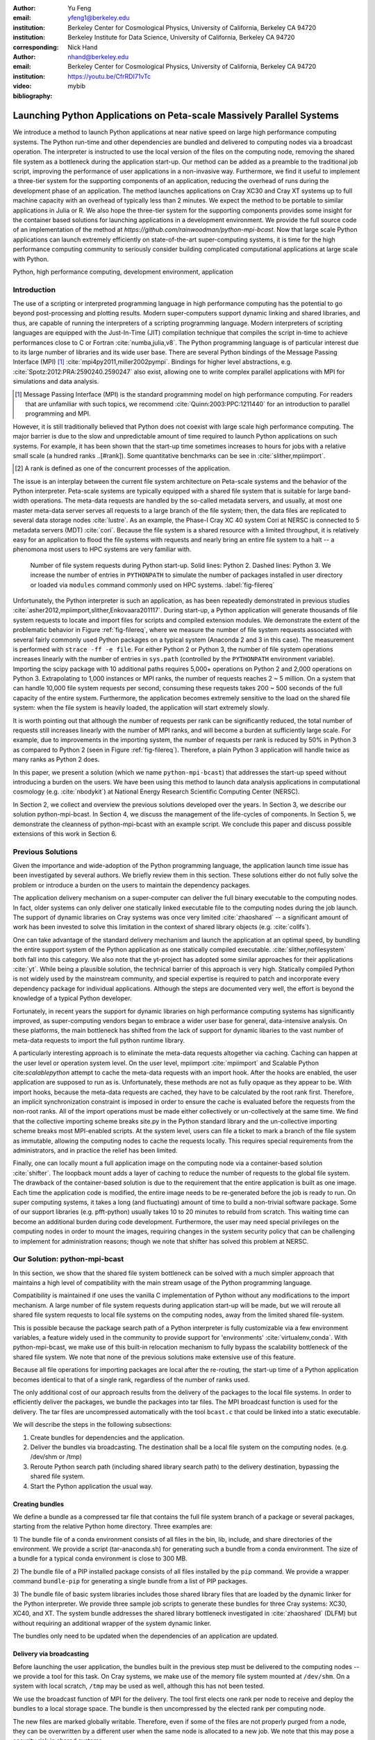 
:author: Yu Feng
:email: yfeng1@berkeley.edu
:institution: Berkeley Center for Cosmological Physics, University of California, Berkeley CA 94720
:institution: Berkeley Institute for Data Science, University of California, Berkeley CA 94720
:corresponding:

:author: Nick Hand
:email: nhand@berkeley.edu
:institution: Berkeley Center for Cosmological Physics, University of California, Berkeley CA 94720

:video: https://youtu.be/CfrRDI71vTc

:bibliography: mybib

----------------------------------------------------------------------
Launching Python Applications on Peta-scale Massively Parallel Systems
----------------------------------------------------------------------

.. class:: abstract

    We introduce a method to launch Python applications at near native speed on
    large high performance computing systems.  The Python run-time and other
    dependencies are bundled and delivered to computing nodes via a broadcast
    operation. The interpreter is instructed to use the local version of the files
    on the computing node, removing the shared file system as a bottleneck during
    the application start-up.  Our method can be added as a preamble to the
    traditional job script, improving the performance of user applications in a
    non-invasive way. Furthermore, we find it useful to implement a three-tier
    system for the supporting components of an application, reducing the overhead
    of runs during the development phase of an application. The method launches
    applications on Cray XC30 and Cray XT systems up to full machine capacity
    with an overhead of typically less than 2 minutes. We expect the method to be
    portable to similar applications in Julia or R. We also hope the three-tier
    system for the supporting components provides some insight for the container
    based solutions for launching applications in a development environment. We
    provide the full source code of an implementation of the method at
    `https://github.com/rainwoodman/python-mpi-bcast`. Now that large scale
    Python applications can launch extremely efficiently on state-of-the-art
    super-computing systems, it is time for the high performance computing
    community to seriously consider building complicated computational applications
    at large scale with Python.

.. class:: keywords

   Python, high performance computing, development environment, application

Introduction
------------

The use of a scripting or interpreted programming language in high performance
computing has the potential to go beyond post-processing and plotting results.
Modern super-computers support dynamic linking and shared libraries, and thus,
are capable of running the interpreters of a scripting programming language.
Modern interpreters of scripting languages are equipped with the Just-In-Time
(JIT) compilation technique that compiles the script in-time to achieve
performances close to C or Fortran :cite:`numba,julia,v8`. The Python
programming language is of particular interest due to its large number of
libraries and its wide user base. There are several Python bindings of the
Message Passing Interface (MPI) [#MPI]_ :cite:`mpi4py2011,miller2002pympi`.
Bindings for
higher level abstractions, e.g. :cite:`Spotz:2012:PRA:2590240.2590247` also exist,
allowing one to write complex parallel applications with MPI for simulations
and data analysis.

.. [#MPI] Message Passing Interface (MPI) is the standard programming model on high
  performance computing. For readers that are unfamiliar with such topics,
  we recommend :cite:`Quinn:2003:PPC:1211440` for an introduction to
  parallel programming and MPI.

However, it is still traditionally believed that Python does not coexist with
large scale high performance computing. The major barrier is due to the slow
and unpredictable amount of time required to launch Python applications on such systems.
For example, it has been shown that the start-up time sometimes increases to hours
for jobs with a relative small scale (a hundred ranks ..[#rank]).
Some quantitative benchmarks can be see in :cite:`slither,mpiimport`.

.. [#rank] A rank is defined as one of the concurrent processes of the application.

The issue is an interplay between the current file system architecture on
Peta-scale systems and the behavior of the Python interpreter.  Peta-scale
systems are typically equipped with a shared file system that is suitable for
large band-width operations. The meta-data requests are handled by the
so-called metadata servers, and usually, at most one master meta-data server
serves all requests to a large branch of the file system; then, the data files
are replicated to several data storage nodes :cite:`lustre`. As an example, the
Phase-I Cray XC 40 system Cori at NERSC is connected to 5 metadata servers
(MDT) :cite:`cori`. Because the file system is a shared resource with a limited
throughput, it is
relatively easy for an application to flood the file systems with requests and
nearly bring an entire file system to a halt -- a phenomona most users to HPC systems
are very familiar with.

.. figure:: python-file-ops.pdf

    Number of file system requests during Python start-up.
    Solid lines: Python 2.
    Dashed lines: Python 3.
    We increase the number of entries in ``PYTHONPATH`` to simulate the
    number of packages installed in user directory or loaded via ``modules``
    command commonly used on HPC systems.
    :label:`fig-filereq`

Unfortunately, the Python interpreter is such an application, as has been repeatedly
demonstrated in previous studies
:cite:`asher2012,mpiimport,slither,Enkovaara201117`. During start-up, a Python
application will generate thousands of file system requests to locate and
import files for scripts and compiled extension modules. We demonstrate the
extent of the problematic behavior in Figure :ref:`fig-filereq`, where we
measure the number of file system requests associated with several fairly
commonly used Python packages 
on a typical system (Anaconda 2 and 3 in this case). The measurement is performed
with ``strace -ff -e file``. For either Python 2 or
Python 3, the number of file system operations increases linearly with the
number of entries in ``sys.path`` (controlled by the ``PYTHONPATH`` environment
variable). Importing the scipy package with 10 additional paths requires 5,000+
operations on Python 2 and 2,000 operations on Python 3. Extrapolating to 1,000
instances or MPI ranks, the number of requests reaches 2 ~ 5 million. On a
system that can handle 10,000 file system requests per second, consuming these
requests takes 200 ~ 500 seconds of the full capacity of the entire system.
Furthermore, the application becomes extremely sensitive to the load on the
shared file system: when the file system is heavily loaded, the application
will start extremely slowly.

It is worth pointing out that although the number of requests per rank can be
significantly reduced, the total number of requests still increases linearly
with the number of MPI ranks, and will become a burden at sufficiently large scale.
For example, due to improvements in the importing system,
the number of requests per rank is reduced by 50% in Python 3 as compared to 
Python 2 (seen in Figure :ref:`fig-filereq`).
Therefore, a plain Python 3 application will handle twice as many ranks as
Python 2 does.

In this paper, we present a solution (which we name ``python-mpi-bcast``) that
addresses the start-up speed without introducing a burden on the users. We have
been using this method to launch data analysis applications in computational
cosmology (e.g. :cite:`nbodykit`) at National Energy Research Scientific Computing Center (NERSC).

In Section 2, we collect and overview the previous solutions developed over the years.
In Section 3, we describe our solution python-mpi-bcast.
In Section 4, we discuss the management of the life-cycles of components.
In Section 5, we demonstrate the cleanness of python-mpi-bcast with an example script.
We conclude this paper and discuss possible extensions of this work in Section 6.

Previous Solutions
------------------

Given the importance and wide-adoption of the Python programming language, the
application launch time issue has been investigated by several authors. We
briefly review them in this section. These solutions either do not fully solve
the problem or introduce a burden on the users to maintain the dependency
packages.

The application delivery mechanism on a super-computer can deliver the full
binary executable to the computing nodes.
In fact, older systems can only deliver one statically linked executable
file to the computing nodes during the job launch.
The support of dynamic libraries on Cray systems was once very limited :cite:`zhaoshared`
-- a significant amount of work has been invested to solve this limitation in the context of shared library objects
(e.g. :cite:`collfs`).

One can take advantage of the
standard delivery mechanism and launch the application at an optimal
speed, by bundling the entire support system of the Python application as
one statically compiled executable.
:cite:`slither,nofilesystem` both fall into this category. We also
note that the yt-project has adopted some similar approaches for their
applications :cite:`yt`.
While being a plausible solution, the technical barrier of this approach is
very high. Statically compiled Python is not widely used by the mainstream
community, and special expertise is required to patch and incorporate
every dependency package for individual applications. Although the steps are
documented very well, the effort is beyond the knowledge of a typical Python
developer.

Fortunately, in recent years the support for dynamic libraries on high performance
computing systems has significantly improved, as super-computing vendors began
to embrace a wider user base for general, data-intensive analysis. On these
platforms, the main bottleneck has shifted from the lack of support for
dynamic libaries to the vast number of meta-data requests to import the full python runtime library.

A particularly interesting approach is to eliminate the meta-data requests
altogether via caching. Caching can happen at the user level or operation system level.
On the user level, mpiimport :cite:`mpiimport` and Scalable Python cite:`scalablepython`
attempt to cache the meta-data requests with an import hook. 
After the hooks are enabled, the user application are supposed to run as is.
Unfortunately, these methods are not as fully opaque as they appear to be.
With import hooks, because the meta-data requests are cached, they have to be
calculated by the root rank first. Therefore, an implicit synchronization
constraint is imposed in order to ensure the cache is evaluated before the
requests from the non-root ranks.
All of the import operations must be made either collectively or un-collectively at
the same time. We find that the collective importing scheme breaks site.py in the Python
standard library and the un-collective importing scheme breaks most MPI-enabled
scripts.
At the system level, users can file a ticket to mark a branch of the file system
as immutable, allowing the computing nodes to cache the requests locally.
This requires special requirements from the administrators, and in practice
the relief has been limited.

Finally, one can locally mount a full application image on the computing
node via a container-based solution :cite:`shifter`. The loopback mount adds a
layer of caching to reduce the number of requests to the global file system.
The drawback of the container-based solution is due to the requirement that the entire
application is built as one image. Each time the application code is modified,
the entire image needs to be re-generated before the job is ready to run. On super computing systems,
it takes a long (and fluctuating) amount of time to build a non-trivial software package.
Some of our support libraries (e.g. pfft-python) usually takes 10 to 20 minutes to
rebuild from scratch. This waiting time can become an additional burden during code development.
Furthermore, the user may need special privileges on the computing nodes
in order to mount the images, requiring changes in the system security policy that can be
challenging to implement for administration reasons; though we note that shifter has
solved this problem at NERSC.

Our Solution: python-mpi-bcast
------------------------------
In this section, we show that the shared file system bottleneck can be solved
with a much simpler approach that maintains a high level of compatibility with
the main stream usage of the Python programming language.

Compatibility is maintained if one uses the vanilla C implementation of Python
without any modifications to the import mechanism. A large number of file
system requests during application start-up will be made, but we will reroute
all shared file system requests to local file systems on the computing nodes,
away from the limited shared file-system.

This is possible because the package search path of a Python interpreter is
fully customizable via a few environment variables, a feature widely used in
the community to provide support for 'environments' :cite:`virtualenv,conda`.
With python-mpi-bcast, we make use of this built-in relocation mechanism to
fully bypass the scalability bottleneck of the shared file system. We note that
none of the previous solutions make extensive use of this feature.

Because all file operations for importing packages are local after the
re-routing, the start-up time of a Python application becomes identical to that
of a single rank, regardless of the number of ranks used.

The only additional cost of our approach results from the delivery of the packages to the
local file systems. In order to efficiently deliver the packages, we bundle the
packages into tar files. The MPI broadcast function is used for the delivery.
The tar files are uncompressed automatically with the tool ``bcast.c`` that
could be linked into a static executable.

We will describe the steps in the following subsections:

1. Create bundles for dependencies and the application.
2. Deliver the bundles via broadcasting. The destination shall be a local file
   system on the computing nodes. (e.g. /dev/shm or /tmp)
3. Reroute Python search path (including shared library search path) to the
   delivery destination, bypassing the shared file system.
4. Start the Python application the usual way.

Creating bundles
++++++++++++++++

We define a bundle as a compressed tar file that contains the full file system
branch of a package or several packages, starting from the relative Python home
directory. Three examples are:

1) The bundle file of a conda environment consists of all files in the bin,
lib, include, and share directories of the environment. We provide a script
(tar-anaconda.sh) for generating such a bundle from a conda environment. The size
of a bundle for a typical conda environment is close to 300 MB.

2) The bundle file of a PIP installed package consists of all files installed by
the ``pip`` command.  We provide a wrapper
command ``bundle-pip`` for generating a single bundle from a list of PIP packages.

3) The bundle file of basic system libraries includes those shared library
files that are loaded by the dynamic linker for the Python interpreter. We
provide three sample job scripts to generate these bundles for three Cray
systems: XC30, XC40, and XT. The system bundle addresses the shared library
bottleneck investigated in :cite:`zhaoshared` (DLFM) but without requiring an
additional wrapper of the system dynamic linker.

The bundles only need to be updated when the dependencies of an application are
updated.

Delivery via broadcasting
+++++++++++++++++++++++++

Before launching the user application, the bundles built in the previous step
must be delivered to the computing nodes -- we provide a tool for this task. 
On Cray systems, we make use of the memory file
system mounted at ``/dev/shm``. On a system with local scratch, ``/tmp``
may be used as well, although this has not been tested.

We use the broadcast function of MPI for the delivery. The tool first elects
one rank per node to receive and deploy the bundles to a local storage space.
The bundle is then uncompressed by the elected rank per computing node.

The new files are marked globally writable. Therefore, even if some of the
files are not properly purged from a node, they can be overwritten by a
different user when the same node is allocated to a new job. We note that this
may pose a security risk in shared systems.

When several bundles are broadcast in the same job, the later ones will
overwrite the former ones. This overwriting mechanism provides a way to deliver
updates as additional bundles.

We also register an exit handler to the job script that purges the local files to free up the
local file system. This step
is necessary on systems where the local storage space is not purged after a job
is completed.

Rerouting file system requests
++++++++++++++++++++++++++++++

.. table:: Environment Variable used in ``python-mpi-bcast`` :label:`tab-variables`

    +---------------------+----------------------------------------------------+
    | Variable            | Action                                             |
    +=====================+====================================================+
    | ``PYTHONHOME``      | Set to broadcast destination                       |
    +---------------------+----------------------------------------------------+
    | ``PYTHONPATH``      | Purge                                              |
    +---------------------+----------------------------------------------------+
    | ``PYTHONUSERBASE``  | Purge                                              |
    +---------------------+----------------------------------------------------+
    | ``LD_LIBRARY_PATH`` | Prepended by ``/lib`` of the broadcast destination |
    +---------------------+----------------------------------------------------+

We list the environment variables that are relevant to the relocation in Table
:ref:`tab-variables`. After the relocation, all of the file system requests
(meta-data and data) are rerouted to the packages in the local file system. As
a result, the start-up time of the interpreter drops to that of a single rank.

We note that the variable PYTHONUSERBASE is less well-known, documented only in the
``site`` package, but not in the Python command-line help or man pages. If the
variable is not set, Python will search for packages from the user's home
directory ``$HOME/.local/``. Unfortunately, the home file-system is typically
the slowest one in a Peta-scale system. This directory is not part of the
application, therefore we purge this variable by setting it to an invalid
location on the local file system, the root of the
broadcast destination. We also purge ``PYTHONPATH`` in the same manner, since all
packages are located at the same place.
The variable ``PYTHONPATH`` can be very long on systems where each
Python package is provided as an individual module of the ``modules`` system. This
negtively impacts the performance of launching Python applications, as we see in Figure
:ref:`fig-filereq`, which clearly shows that the length of ``PYTHONPATH`` has a
huge impact on the number of file system operations that occur during start-up.

Launching the Python application
++++++++++++++++++++++++++++++++

We launch the Python application via the standard python-mpi wrapper provided
by ``mpi4py``. We emphasize that no modifications to the python-mpi wrapper or to
the user application are needed in our approach.

It is important to be aware that Python prepends the parent directory of the
start-up script to the search path. If the start-up script of the application
resides on a shared file system, the access to this directory will slow down the application launch. 
As an alternative, the application script (along with the full directory tree) can
also be bundled and delivered via python-mpi-bcast before the launch. This is
demonstrated in the example in Section 5, and we will discuss this case in more
detail in the next section.

On a Cray system, the Python interpreter (usually ``python-mpi``) must reside in
a location that is accessible by the job manager node, because it will be
delivered via the standard application launch process.

Three-tiers of bundles
----------------------

.. figure:: python-mpi-bcast-tiers.pdf

    Three tiers of bundles.
    The most stable component (bottom of the pyramid, Tier 1) takes the most effort to build.
    The least stable component (top of the pyramid, Tier 3), takes the least effort to bundle.
    The split into three tiers allows the developers to save time in maintaining the bundles.
    :label:`fig-tiers`

Building bundles takes time and shifts the focus of the developer from
application development to interfacing with the system. We therefore recommend to
organize the components of an application into a three-tier system to minimize
the redundant efforts required to to create bundles. The three-tier system is
illustrated in Figure :ref:`fig-tiers`, and we describe the rationale and
definitions in the following sections.

Tier 1 components
+++++++++++++++++

Tier 1 components consist of the Python interpreter, standard runtime
libraries, and stable dependencies (dependencies that changes infrequently, 
for example, numpy, scipy, mpi4py, h5py).
On a conda based Python distribution, the Tier 1 components map to the packages
included in a conda environment. These components provide a basic Python
computing environment, take the most time to install, yet barely change during
the life-cycle of a project. Most super-computing facilities already maintain
some form of these packages with the ``modules`` system, e.g. NCSA has a
comprehensive set of Python packages :cite:`bwp`, and NERSC has the anaconda 2 and 3
based Python distribution. 

It is straightforward to create bundles of these pre-installed components. We
provide the ``bundle`` command with python-mpi-bcast for creating a bundle
from a pre-installed 'modules' path. It is a good practice to create one bundle
for each 'modules' path.
The process can be time consuming, even though it does not invole compiling any
source code packages. For example, creating a Tier 1 bundle from a full binary anaconda
installation typically takes 5 minutes at NERSC facilities.

Tier 2 components
+++++++++++++++++

Tier 2 components consist of unstable dependencies of the application.  These
include packages used or developed specifically for the particular application,
which are usually neither part of the conda distribution nor deployed at the
computing system by the facility. Tier 2 components update frequently during
the life-cycle of a project.

The difference in update-frequency means that Tier 2 components should not be
bundled with the Tier 1 components. Since Tier 2 components are usually much
smaller and thus faster to bundle than Tier 1 components, bundling them
separately reduces the overhead for running and testing the application
live at the supercomputing facility.

We provide a pip wrapper script ``bundle-pip`` with python-mpi-bcast to build
bundles for the Tier 2 components. A good practice is to create a single bundle
for all of the Tier 2 components with one invocation to the tar-pip.sh wrapper.

Tier 3 components
+++++++++++++++++

Tier 3 components are the application itself and other non-package
dependencies. These include the main script and files in the same directory as
the main script. The Tier 3 components change most frequently among the three
tiers during the life cycle of a project. As Tier 3 components mature and receive less
frequent changes they should be migrated into Tier 2, following the usual software
refactoring practices.

We implement two strategies for Tier 3 components. The `simple` strategy is to leave
these files at the original location in the shared file system. In this case,
Python will prepend the parent directory of the main script to the search path,
not fully bypassing the shared file system. We find that the extra 
cost due to this additional search is usually small. However, when the system becomes
highly congested (an ironic example is when another user attempts to start a
large Python job without using our solution), the start-up time can observe a
significant slow down.

A consistently reliable start-up time is obtained if Tier 3 components are also bundled 
and delivered to the local file system (`mirror` strategy).
The location of the main script in the job
script should be modified to reflect this change. Because the Tier 3 components
are the most lightweight, typically consisting of only a few files, a good
practice is to create the bundle automatically in the job script, without
requiring the developer to manually create a bundle before every job
submission. We provide a helper command `mirror` that implementes the strategy.
The `mirror` strategy is demonstrated in the next section with examples.

Example Scripts
---------------

Generic Cray Systems
++++++++++++++++++++

In this section, we show an example SLURM job script on a Cray XC 30
system. The script demonstrates the non-invasive nature of our method. After
the bundles are built, a few extra lines are added to the job script to enable
python-mpi-bcast and deliver the three tiers of components. The user
application does not need to be specifically modified for python-mpi-bcast.
We emphasize that the job script runs in the user's security context, without
any special requirements from the facility.

.. code:: bash
    
    # Script without NERSC integration
    # Modify and adapt to use on a general
    # HPC system
    
    #! /bin/bash
    #SBATCH -n 2048
    #SBATCH -p debug
    
    export PBCAST=/usr/common/contrib/bccp/python-mpi-bcast
    
    source $PBCAST/activate.sh \
        /dev/shm/local "srun -n 1024"
    
    # Tier 1 : anaconda
    bcast -v $PBCAST/2.7-anaconda.tar.gz \
             $HOME/fitsio-0.9.8.tar.gz
    
    # Tier 2 : commonly used packages
    # e.g. installed in $PYTHONUSERBASE
    bcast-userbase
    
    # Tier 3 : User application
    mirror /home/mytestapp/ \
        testapp bin
    
    # Launch
    time srun -n 1024 python-mpi
        /dev/shm/local/bin/main.py

Integration with NERSC Facilities
+++++++++++++++++++++++++++++++++

On the NERSC systems where ``python-mpi-bcast`` was originally developed,
we also provide a default installation of ``python-mpi-bcast``
that is integrated with the ``modules`` system and the Anaconda based
Python installations. The full integration source code is hosted together
in the main python-mpi-bcast repository and can be easily adapted to
other systems.

The following script provides an example for using ``python-mpi-bcast`` in a
pre-configured system.
Note that the Python runtime environment (along with shared libraries from
the Cray Linux Environment) are automatically delivered. 
The impact on the user application is limited to
two lines in the job script: one line for enabling python-mpi-bcast 
and the other line to mirror the application to a local file system with the
``mirror`` command.

.. code:: bash

    #! /bin/bash
    #SBATCH -N 2048
    #SBATCH -p debug
    
    # select the Python environment
    module load python/3.4-anaconda
    
    # NERSC integration
    PBCAST=/usr/common/contrib/bccp/python-mpi-bcast
    source $PBCAST/nersc/activate.sh
    
    # Directly deliver the user application
    mirror /home/mytestapp/ \
        testapp bin
    
    # launch the mirrored application
    time srun -n 1024 python-mpi \
        /dev/shm/local/bin/main.py

Benchmark and Performance
-------------------------

.. figure:: cray-xc30-startup-time-hires

    Time measurements of python-mpi-bcast on Edison, a Cray XC 30 system at
    NERSC. We perform tests launching a dummy Python 2 application (that imports
    scipy) with up to 127,440 MPI ranks. The total time in the bcast job step is
    shown in stars. The two major time consuming components of bcast, the call to
    ``MPI_Bcast`` (:math:`\times`) and the call to the ``tar`` command,
    are also shown (:math:`+`). Note
    that large jobs incur a large overhead in the job step such that the sum of
    the latter differs from the job step times. The total time of the job step that
    launches the dummy application is shown in squares. The total time of both job
    steps is shown in diamonds.
    :label:`fig-bench-edison`


.. figure:: cray-xt-startup-time-hires

    Time measurements of python-mpi-bcast on BlueWaters. a Cray XT system at
    NCSA. We perform tests launching a dummy Python 2 application (that imports
    scipy) with up to 127,440 MPI ranks. The total time in the bcast job step is
    shown in stars. The two major time consuming components of bcast, the call to
    ``MPI_Bcast`` (:math:`\times`) and the call to the 'tar' command,
    are also shown (:math:`+`). Note
    that large jobs incur a large overhead in the job step such that the sum of
    the latter differs from the job step times. The total time of the job step that
    launches the dummy application is shown in squares. The total time of both job
    steps is shown in diamonds. 
    :label:`fig-bench-bluewaters`


In Figure :ref:`fig-bench-edison` and :ref:`fig-bench-bluewaters`, we show the
measurement of wall clock time of python-mpi-bcast for a dummy Python 2
application on the Cray XC30 system Edison at NERSC and the Cray XT system
BlueWaters at NCSA. The dummy application imports the scipy package on all
ranks before exiting.  We point out that in the benchmark it is important to
import Python packages as done in a real application, because most of the
metadata requests are to locate the Python scripts of packages rather than dynamic
libraries associated with extension modules. Therefore, a benchmark based on
performance of ``simulating`` dynamic libraries :cite:`pynamic` does not
properly represent the true launch time of a realistic Python application. 
We do not perform another set of benchmarks for Python 3, but note that the stream-lined
import system in Python 3 could perform better than Python 2. :cite:`pep302`

The job includes two steps: the first involves the statically linked bcast
program that delivers the bundles to the computing nodes (which does not
involve Python), and the second launches the Python application. 

The bcast step consists of two major components, a call to ``MPI_Bcast`` and a
call to ``libarchive``:cite:`libarchive` to inflate the tar ball. 
We observe that the scaling in the
``MPI_Bcast`` function is consistent with the expected :math:`O[\log N]` scaling of a
broadcast algorithm. The call to inflate the tar ball remains roughly constant,
but shows fluctuations for larger runs on the XC30 system.
This is likely because the job has hit a few nodes that are in a non-optimal state, which is a
common effect in jobs running near the capacity of the system.

As a further evidence, the fluctuation in the large jobs correlates with
an increase in the time spent in the 'tar' stage of the bcast time step,
as seen by comparing the tests with 49,152 ranks (2048 nodes),
98,304 ranks( 4096 nodes), and 127,440 ranks (5310 nodes).

The time spent in the Python application (second job step) increases slowly as
well, but the increase becomes more significant as the size of the job
approaches the capacity of the system. An additional cause of the increase
can be attributed to the remaining few requests to the shared file system for
unbundled shared libraries and Python configuration files that are not rerouted.
For example, the configuration of mpi4py package is hard coded on the shared file
system.

For jobs with less than 1024 nodes, the timing is close to 1 minute. In any
case, the largest test on Edison that employs 127,440 MPI ranks (5310 nodes),
spent 4 minutes in total for launching the application. We note that the
slightly smaller job that employs 98,304 ranks (4096 nodes) spent less than 2
minutes in total.

Conclusions
-----------

We introduce ``python-mpi-bcast``, a solution to start native Python applications
on large, high-performance computing systems.

We summarize and review a set of previous solutions developed over the years
and with varying usage in the community. Their limitations in terms
of practical usability and efficiency are discussed.

Our solution ``python-mpi-bcast`` does not suffer from any of the drawbacks of
previous solutions. Using our tool, the runtime environment of the Python
application on Peta-scale systems is fully compatible with the the mainstream
Python environment. The entire solution can be added as a preamble to a user
job script to enhance the speed and reliability of launching Python
applications on any scales, from a single rank to thousands of ranks.

Our solution makes use of the established infrastructure of the mainstream
Python community to reroute support packages of an application from the shared
file system to local file systems per node via bundles. The
solution is compatible with Python 2 and 3 at the same time.  Almost all
accesses to the shared file system are eliminated, which avoids the main bottleneck
typically encountered during the start-up stage of a Python application.
We have performed tests up to 127,440 ranks on a Cray XC 30 system (limited by the
available cores on the Edison system at NERSC) and on a Cray XT system BlueWaters
at NCSA. There is no fundamental reason that the method does not scale to even
larger jobs, given that the only non-local operation is a broadcast operation.

We introduce a three-tier bundling system that reflects the evolutionary nature
of an application. Different components of an application are bundled
separately, reducing the preparation overhead for launching an application
during the development stage.  The three-tier system is an improvement from the
all-in-one approaches such as :cite:`slither` or :cite:`shifter`. We in fact advocate
adopting a similar system in general-purpose, images-based application
deployment infrastructure (e.g. in cloud computing). We note that a large
burden from the users can be further removed if the computing facilities
maintain the Tier 1 bundle(s) in parallel with their existing ``modules`` system.
Further integration into the job system is also possible to provide a fully
opaque user experience.

Finally, with few modifications, ``python-mpi-bcast`` can be easily
generalized to support applications written in other interpreted languages
such as Julia and R.  In addition, we highly welcome reimplementing the stratagies
documented in the paper as an extension of the Conda package distribution system, and provide
the full source code of ``python-mpi-bcast``
at https://github.com/rainwoodman/python-mpi-bcast.

Given that large-scale Python applications can be launched
extremely efficiently on state-of-the-art super-computing systems, it is the time
for the high-performance computing community to begin serious development of
complex computational applications at large scale with Python.


**Acknowledgment**

The original purpose of this work was to improve the data analysis flow of
cosmological simulations. The work is developed on the Edison system and Cori
Phase I system at National Energy Research Super-computing Center (NERSC),
under allocations for the `Baryon Oscillation Spectroscopic Survey
(BOSS) <https://www.sdss3.org/surveys/boss.php>`_ program and the
`Berkeley Institute for Data Science
(BIDS) <http://bids.berkeley.edu>`_ program. We also performed
benchmark on the Blue Waters system at National Center for Super-computing
Applications (NCSA) as part of the NSF Peta-apps program (NSF OCI-0749212) for
the `BlueTides simulation <http://bluetides-project.org>`_.  
The authors thank Zhao Zhang of Berkeley Institute of Data Science,
Fernando Perez of Berkeley Institute of Data Science,
Martin White of Berkeley Center for Cosmology,
Rollin Thomas of Lawrence Berkeley National Lab,
Aron Ahmadia of Continuum Analysis Inc., for insightful discussions over the
topic.


